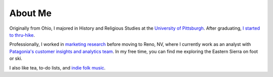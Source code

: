 .. title: index
.. slug: index
.. date: 2021-01-24 22:47:17 UTC-08:00
.. tags: 
.. category: 
.. link: 
.. description: 
.. type: text
.. hidetitle: True

########
About Me
########

Originally from Ohio, I majored in History and Religious Studies at the `University of Pittsburgh <https://www.honorscollege.pitt.edu/michael-deckebach>`_. After graduating, `I started to thru-hike <./adventures/>`_.

Professionally, I worked in `marketing research <https://glm.com/>`_ before moving to Reno, NV, where I currently work as an analyst with `Patagonia's customer insights and analytics team <https://www.patagonia.com/>`_. In my free time, you can find me exploring the Eastern Sierra on foot or ski.

I also like tea, to-do lists, and `indie folk music <https://open.spotify.com/playlist/6yegJvVzzKYZlPDodWYZUS>`_.   